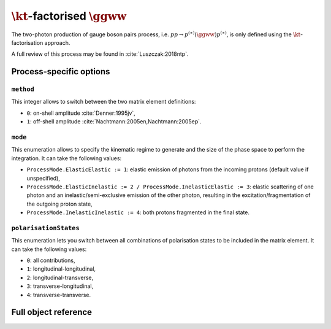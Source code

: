 .. title:: kT-factorised two-photon production of gauge boson pair

:math:`\kt`-factorised :math:`\ggww`
====================================

The two-photon production of gauge boson pairs process, i.e. :math:`pp \rightarrow p^{(\ast)}(\ggww)p^{(\ast)}`, is only defined using the :math:`\kt`-factorisation approach.

A full review of this process may be found in :cite:`Luszczak:2018ntp`.

Process-specific options
------------------------

``method``
~~~~~~~~~~

This integer allows to switch between the two matrix element definitions:

* ``0``: on-shell amplitude :cite:`Denner:1995jv`,
* ``1``: off-shell amplitude :cite:`Nachtmann:2005en,Nachtmann:2005ep`.

``mode``
~~~~~~~~

This enumeration allows to specify the kinematic regime to generate and the size of the phase space to perform the integration.
It can take the following values:

* ``ProcessMode.ElasticElastic := 1``: elastic emission of photons from the incoming protons (default value if unspecified),
* ``ProcessMode.ElasticInelastic := 2 / ProcessMode.InelasticElastic := 3``: elastic scattering of one photon and an inelastic/semi-exclusive emission of the other photon, resulting in the excitation/fragmentation of the outgoing proton state,
* ``ProcessMode.InelasticInelastic := 4``: both protons fragmented in the final state.

``polarisationStates``
~~~~~~~~~~~~~~~~~~~~~~

This enumeration lets you switch between all combinations of polarisation states to be included in the matrix element.
It can take the following values:

* ``0``: all contributions,
* ``1``: longitudinal-longitudinal,
* ``2``: longitudinal-transverse,
* ``3``: transverse-longitudinal,
* ``4``: transverse-transverse.

Full object reference
---------------------

.. doxygenclass:: cepgen::proc::PPtoWW
   :private-members:
   :undoc-members:
